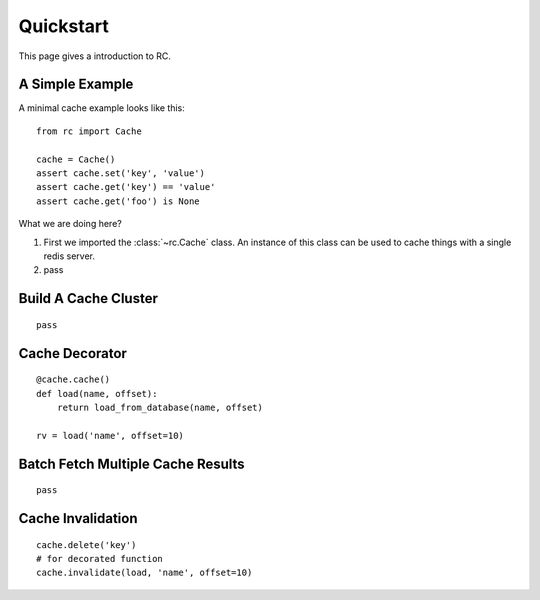 .. _quickstart:

Quickstart
==========

This page gives a introduction to RC.


A Simple Example
----------------

A minimal cache example looks like this::

    from rc import Cache

    cache = Cache()
    assert cache.set('key', 'value')
    assert cache.get('key') == 'value'
    assert cache.get('foo') is None

What we are doing here?

1. First we imported the :class:`~rc.Cache` class.  An instance of this class
   can be used to cache things with a single redis server.
2. pass


Build A Cache Cluster
---------------------

::

    pass


Cache Decorator
---------------

::

    @cache.cache()
    def load(name, offset):
        return load_from_database(name, offset)

    rv = load('name', offset=10)


Batch Fetch Multiple Cache Results
----------------------------------

::

    pass


Cache Invalidation
------------------

::

    cache.delete('key')
    # for decorated function
    cache.invalidate(load, 'name', offset=10)
